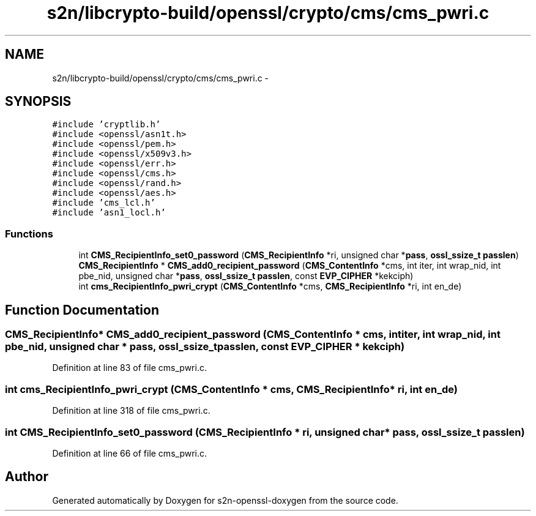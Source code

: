 .TH "s2n/libcrypto-build/openssl/crypto/cms/cms_pwri.c" 3 "Thu Jun 30 2016" "s2n-openssl-doxygen" \" -*- nroff -*-
.ad l
.nh
.SH NAME
s2n/libcrypto-build/openssl/crypto/cms/cms_pwri.c \- 
.SH SYNOPSIS
.br
.PP
\fC#include 'cryptlib\&.h'\fP
.br
\fC#include <openssl/asn1t\&.h>\fP
.br
\fC#include <openssl/pem\&.h>\fP
.br
\fC#include <openssl/x509v3\&.h>\fP
.br
\fC#include <openssl/err\&.h>\fP
.br
\fC#include <openssl/cms\&.h>\fP
.br
\fC#include <openssl/rand\&.h>\fP
.br
\fC#include <openssl/aes\&.h>\fP
.br
\fC#include 'cms_lcl\&.h'\fP
.br
\fC#include 'asn1_locl\&.h'\fP
.br

.SS "Functions"

.in +1c
.ti -1c
.RI "int \fBCMS_RecipientInfo_set0_password\fP (\fBCMS_RecipientInfo\fP *ri, unsigned char *\fBpass\fP, \fBossl_ssize_t\fP \fBpasslen\fP)"
.br
.ti -1c
.RI "\fBCMS_RecipientInfo\fP * \fBCMS_add0_recipient_password\fP (\fBCMS_ContentInfo\fP *cms, int iter, int wrap_nid, int pbe_nid, unsigned char *\fBpass\fP, \fBossl_ssize_t\fP \fBpasslen\fP, const \fBEVP_CIPHER\fP *kekciph)"
.br
.ti -1c
.RI "int \fBcms_RecipientInfo_pwri_crypt\fP (\fBCMS_ContentInfo\fP *cms, \fBCMS_RecipientInfo\fP *ri, int en_de)"
.br
.in -1c
.SH "Function Documentation"
.PP 
.SS "\fBCMS_RecipientInfo\fP* CMS_add0_recipient_password (\fBCMS_ContentInfo\fP * cms, int iter, int wrap_nid, int pbe_nid, unsigned char * pass, \fBossl_ssize_t\fP passlen, const \fBEVP_CIPHER\fP * kekciph)"

.PP
Definition at line 83 of file cms_pwri\&.c\&.
.SS "int cms_RecipientInfo_pwri_crypt (\fBCMS_ContentInfo\fP * cms, \fBCMS_RecipientInfo\fP * ri, int en_de)"

.PP
Definition at line 318 of file cms_pwri\&.c\&.
.SS "int CMS_RecipientInfo_set0_password (\fBCMS_RecipientInfo\fP * ri, unsigned char * pass, \fBossl_ssize_t\fP passlen)"

.PP
Definition at line 66 of file cms_pwri\&.c\&.
.SH "Author"
.PP 
Generated automatically by Doxygen for s2n-openssl-doxygen from the source code\&.
